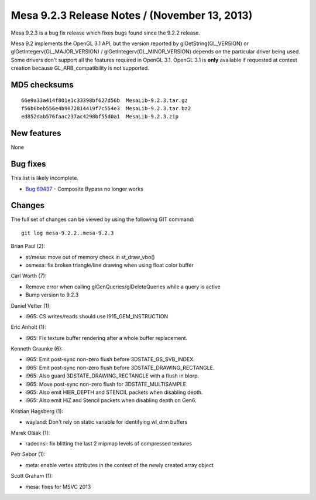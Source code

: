 Mesa 9.2.3 Release Notes / (November 13, 2013)
==============================================

Mesa 9.2.3 is a bug fix release which fixes bugs found since the 9.2.2
release.

Mesa 9.2 implements the OpenGL 3.1 API, but the version reported by
glGetString(GL_VERSION) or glGetIntegerv(GL_MAJOR_VERSION) /
glGetIntegerv(GL_MINOR_VERSION) depends on the particular driver being
used. Some drivers don't support all the features required in OpenGL
3.1. OpenGL 3.1 is **only** available if requested at context creation
because GL_ARB_compatibility is not supported.

MD5 checksums
-------------

::

   66e9a33a414f801e1c33398bf627d56b  MesaLib-9.2.3.tar.gz
   f56b6beb556e4b9072814419f7c554e3  MesaLib-9.2.3.tar.bz2
   ed852dab576faac237ac4298bf55d0a1  MesaLib-9.2.3.zip

New features
------------

None

Bug fixes
---------

This list is likely incomplete.

-  `Bug 69437 <https://bugs.freedesktop.org/show_bug.cgi?id=69437>`__ -
   Composite Bypass no longer works

Changes
-------

The full set of changes can be viewed by using the following GIT
command:

::

     git log mesa-9.2.2..mesa-9.2.3

Brian Paul (2):

-  st/mesa: move out of memory check in st_draw_vbo()
-  osmesa: fix broken triangle/line drawing when using float color
   buffer

Carl Worth (7):

-  Remove error when calling glGenQueries/glDeleteQueries while a query
   is active
-  Bump version to 9.2.3

Daniel Vetter (1):

-  i965: CS writes/reads should use I915_GEM_INSTRUCTION

Eric Anholt (1):

-  i965: Fix texture buffer rendering after a whole buffer replacement.

Kenneth Graunke (6):

-  i965: Emit post-sync non-zero flush before 3DSTATE_GS_SVB_INDEX.
-  i965: Emit post-sync non-zero flush before 3DSTATE_DRAWING_RECTANGLE.
-  i965: Also guard 3DSTATE_DRAWING_RECTANGLE with a flush in blorp.
-  i965: Move post-sync non-zero flush for 3DSTATE_MULTISAMPLE.
-  i965: Also emit HIER_DEPTH and STENCIL packets when disabling depth.
-  i965: Also emit HiZ and Stencil packets when disabling depth on Gen6.

Kristian Høgsberg (1):

-  wayland: Don't rely on static variable for identifying wl_drm buffers

Marek Olšák (1):

-  radeonsi: fix blitting the last 2 mipmap levels of compressed
   textures

Petr Sebor (1):

-  meta: enable vertex attributes in the context of the newly created
   array object

Scott Graham (1):

-  mesa: fixes for MSVC 2013
